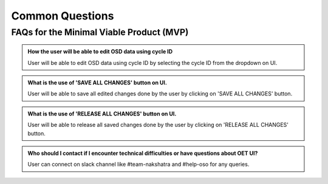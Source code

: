 Common Questions
~~~~~~~~~~~~~~~~

FAQs for the Minimal Viable Product (MVP)
==========================================

.. admonition:: How the user will be able to edit OSD data using cycle ID

   User will be able to edit OSD data using cycle ID by selecting the cycle ID from the dropdown on UI.

.. admonition:: What is the use of 'SAVE ALL CHANGES' button on UI.

  User will be able to save all edited changes done by the user by clicking on 'SAVE ALL CHANGES' button.

.. admonition::  What is the use of 'RELEASE ALL CHANGES' button on UI.

   User will be able to release all saved changes done by the user by clicking on 'RELEASE ALL CHANGES' button.

.. admonition:: Who should I contact if I encounter technical difficulties or have questions about OET UI?
   
   User can connect on slack channel like #team-nakshatra and #help-oso for any queries.
